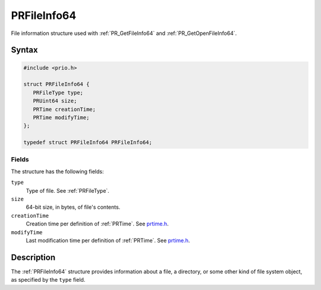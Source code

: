 PRFileInfo64
============

File information structure used with :ref:`PR_GetFileInfo64` and
:ref:`PR_GetOpenFileInfo64`.


Syntax
------

.. code::

   #include <prio.h>

   struct PRFileInfo64 {
      PRFileType type;
      PRUint64 size;
      PRTime creationTime;
      PRTime modifyTime;
   };

   typedef struct PRFileInfo64 PRFileInfo64;


Fields
~~~~~~

The structure has the following fields:

``type``
   Type of file. See :ref:`PRFileType`.
``size``
   64-bit size, in bytes, of file's contents.
``creationTime``
   Creation time per definition of :ref:`PRTime`. See
   `prtime.h <https://dxr.mozilla.org/mozilla-central/source/nsprpub/pr/include/prtime.h>`__.
``modifyTime``
   Last modification time per definition of :ref:`PRTime`. See
   `prtime.h <https://dxr.mozilla.org/mozilla-central/source/nsprpub/pr/include/prtime.h>`__.


Description
-----------

The :ref:`PRFileInfo64` structure provides information about a file, a
directory, or some other kind of file system object, as specified by the
``type`` field.
